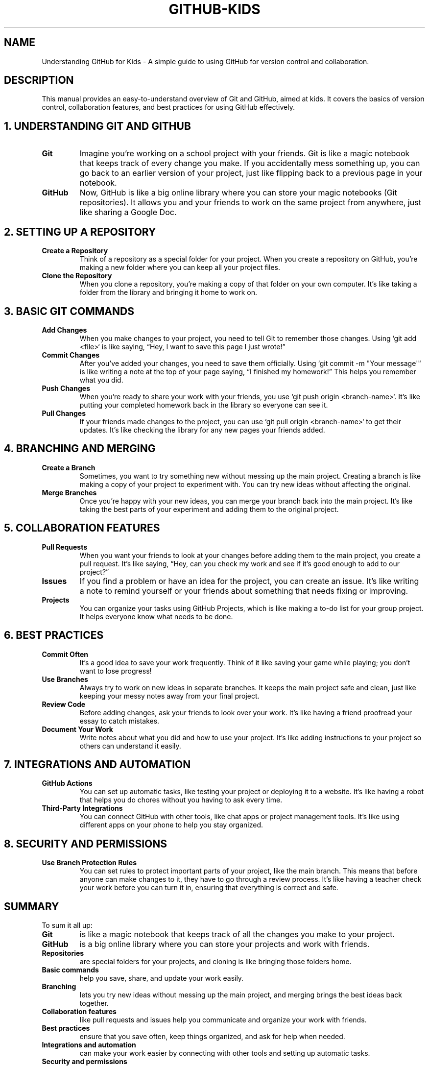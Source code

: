 .\" Manual page for Understanding GitHub for Kids
.TH GITHUB-KIDS 1 "December 2024" "1.0" "Understanding GitHub for Kids"
.SH NAME
Understanding GitHub for Kids - A simple guide to using GitHub for version control and collaboration.

.SH DESCRIPTION
This manual provides an easy-to-understand overview of Git and GitHub, aimed at kids. It covers the basics of version control, collaboration features, and best practices for using GitHub effectively.

.SH 1. UNDERSTANDING GIT AND GITHUB
.TP
.B Git
Imagine you’re working on a school project with your friends. Git is like a magic notebook that keeps track of every change you make. If you accidentally mess something up, you can go back to an earlier version of your project, just like flipping back to a previous page in your notebook.
.TP
.B GitHub
Now, GitHub is like a big online library where you can store your magic notebooks (Git repositories). It allows you and your friends to work on the same project from anywhere, just like sharing a Google Doc.

.SH 2. SETTING UP A REPOSITORY
.TP
.B Create a Repository
Think of a repository as a special folder for your project. When you create a repository on GitHub, you’re making a new folder where you can keep all your project files.
.TP
.B Clone the Repository
When you clone a repository, you’re making a copy of that folder on your own computer. It’s like taking a folder from the library and bringing it home to work on.

.SH 3. BASIC GIT COMMANDS
.TP
.B Add Changes
When you make changes to your project, you need to tell Git to remember those changes. Using `git add <file>` is like saying, “Hey, I want to save this page I just wrote!”
.TP
.B Commit Changes
After you’ve added your changes, you need to save them officially. Using `git commit -m "Your message"` is like writing a note at the top of your page saying, “I finished my homework!” This helps you remember what you did.
.TP
.B Push Changes
When you’re ready to share your work with your friends, you use `git push origin <branch-name>`. It’s like putting your completed homework back in the library so everyone can see it.
.TP
.B Pull Changes
If your friends made changes to the project, you can use `git pull origin <branch-name>` to get their updates. It’s like checking the library for any new pages your friends added.

.SH 4. BRANCHING AND MERGING
.TP
.B Create a Branch
Sometimes, you want to try something new without messing up the main project. Creating a branch is like making a copy of your project to experiment with. You can try new ideas without affecting the original.
.TP
.B Merge Branches
Once you’re happy with your new ideas, you can merge your branch back into the main project. It’s like taking the best parts of your experiment and adding them to the original project.

.SH 5. COLLABORATION FEATURES
.TP
.B Pull Requests
When you want your friends to look at your changes before adding them to the main project, you create a pull request. It’s like saying, “Hey, can you check my work and see if it’s good enough to add to our project?”
.TP
.B Issues
If you find a problem or have an idea for the project, you can create an issue. It’s like writing a note to remind yourself or your friends about something that needs fixing or improving.
.TP
.B Projects
You can organize your tasks using GitHub Projects, which is like making a to-do list for your group project. It helps everyone know what needs to be done.

.SH 6. BEST PRACTICES
.TP
.B Commit Often
It’s a good idea to save your work frequently. Think of it like saving your game while playing; you don’t want to lose progress!
.TP
.B Use Branches
Always try to work on new ideas in separate branches. It keeps the main project safe and clean, just like keeping your messy notes away from your final project.
.TP
.B Review Code
Before adding changes, ask your friends to look over your work. It’s like having a friend proofread your essay to catch mistakes.
.TP
.B Document Your Work
Write notes about what you did and how to use your project. It’s like adding instructions to your project so others can understand it easily.

.SH 7. INTEGRATIONS AND AUTOMATION
.TP
.B GitHub Actions
You can set up automatic tasks, like testing your project or deploying it to a website. It’s like having a robot that helps you do chores without you having to ask every time.
.TP
.B Third-Party Integrations
You can connect GitHub with other tools, like chat apps or project management tools. It’s like using different apps on your phone to help you stay organized.

.SH 8. SECURITY AND PERMISSIONS
.TP
.B Use Branch Protection Rules
You can set rules to protect important parts of your project, like the main branch. This means that before anyone can make changes to it, they have to go through a review process. It’s like having a teacher check your work before you can turn it in, ensuring that everything is correct and safe.

.SH SUMMARY
To sum it all up:
.TP
.B Git
is like a magic notebook that keeps track of all the changes you make to your project.
.TP
.B GitHub
is a big online library where you can store your projects and work with friends.
.TP
.B Repositories
are special folders for your projects, and cloning is like bringing those folders home.
.TP
.B Basic commands
help you save, share, and update your work easily.
.TP
.B Branching
lets you try new ideas without messing up the main project, and merging brings the best ideas back together.
.TP
.B Collaboration features
like pull requests and issues help you communicate and organize your work with friends.
.TP
.B Best practices
ensure that you save often, keep things organized, and ask for help when needed.
.TP
.B Integrations and automation
can make your work easier by connecting with other tools and setting up automatic tasks.
.TP
.B Security and permissions
help you control who can see and change your project, keeping it safe and organized.

By using GitHub effectively, you and your friends can work together on projects, share ideas, and create amazing things while keeping everything organized and safe!
